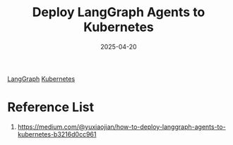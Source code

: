 :PROPERTIES:
:ID:       1c17aaa8-be44-4281-bd6b-b68e73d4c3d3
:END:
#+title: Deploy LangGraph Agents to Kubernetes
#+date: 2025-04-20

[[id:f5e9d6d8-150b-4792-9cc6-f67e15d56ebe][LangGraph]]
[[id:b60301a4-574f-43ee-a864-15f5793ea990][Kubernetes]]

* Reference List
1. https://medium.com/@yuxiaojian/how-to-deploy-langgraph-agents-to-kubernetes-b3216d0cc961
